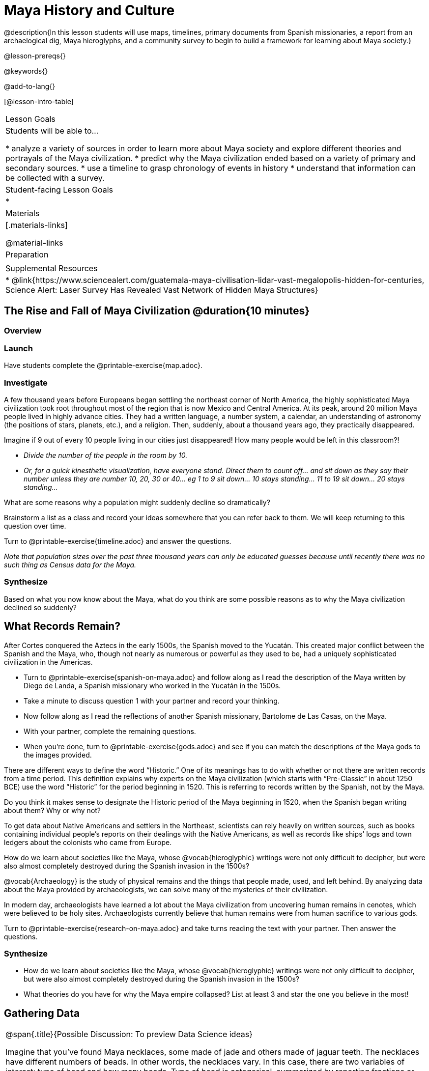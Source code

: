 = Maya History and Culture

@description{In this lesson students will use maps, timelines, primary documents from Spanish missionaries, a report from an archaelogical dig, Maya hieroglyphs, and a community survey to begin to build a framework for learning about Maya society.}

@lesson-prereqs{}

@keywords{}

@add-to-lang{}

[@lesson-intro-table]
|===

| Lesson Goals
| Students will be able to...

* analyze a variety of sources in order to learn more about Maya society and explore different theories and portrayals of the Maya civilization.
* predict why the Maya civilization ended based on a variety of primary and secondary sources.
* use a timeline to grasp chronology of events in history
* understand that information can be collected with a survey.

| Student-facing Lesson Goals
|

*

| Materials
|[.materials-links]

@material-links

| Preparation
|

| Supplemental Resources
| * @link{https://www.sciencealert.com/guatemala-maya-civilisation-lidar-vast-megalopolis-hidden-for-centuries, Science Alert: Laser Survey Has Revealed Vast Network of Hidden Maya Structures}

|===

== The Rise and Fall of Maya Civilization @duration{10 minutes}

=== Overview

=== Launch

[.lesson-instruction]
Have students complete the @printable-exercise{map.adoc}.

=== Investigate

A few thousand years before Europeans began settling the northeast corner of North America, the highly sophisticated Maya civilization took root throughout most of the region that is now Mexico and Central America. At its peak, around 20 million Maya people lived in highly advance cities.  They had a written language, a number system, a calendar, an understanding of astronomy (the positions of stars, planets, etc.), and a religion. Then, suddenly, about a thousand years ago, they practically disappeared.

[.lesson-instruction]
Imagine if 9 out of every 10 people living in our cities just disappeared! How many people would be left in this classroom?!

* _Divide the number of the people in the room by 10._
* _Or, for a quick kinesthetic visualization, have everyone stand. Direct them to count off... and sit down as they say their number unless they are number 10, 20, 30 or 40... eg 1 to 9 sit down... 10 stays standing... 11 to 19 sit down... 20 stays standing..._

[.lesson-instruction]
What are some reasons why a population might suddenly decline so dramatically?

Brainstorm a list as a class and record your ideas somewhere that you can refer back to them. We will keep returning to this question over time.

[.lesson-instruction]
Turn to @printable-exercise{timeline.adoc} and answer the questions.

_Note that population sizes over the past three thousand years can only be educated guesses because until recently there was no such thing as Census data for the Maya._

=== Synthesize

Based on what you now know about the Maya, what do you think are some possible reasons as to why the Maya civilization declined so suddenly?

== What Records Remain?

After Cortes conquered the Aztecs in the early 1500s, the Spanish moved to the Yucatán. This created major conflict between the Spanish and the Maya, who, though not nearly as numerous or powerful as they used to be, had a uniquely sophisticated civilization in the Americas.

[.lesson-instruction]
* Turn to @printable-exercise{spanish-on-maya.adoc} and follow along as I read the description of the Maya written by Diego de Landa, a Spanish missionary who worked in the Yucatán in the 1500s.
* Take a minute to discuss question 1 with your partner and record your thinking.
* Now follow along as I read the reflections of another Spanish missionary, Bartolome de Las Casas, on the Maya.
* With your partner, complete the remaining questions.
* When you're done, turn to @printable-exercise{gods.adoc} and see if you can match the descriptions of the Maya gods to the images provided.

There are different ways to define the word “Historic.” One of its meanings has to do with whether or not there are written records from a time period. This definition explains why experts on the Maya civilization (which starts with “Pre-Classic” in about 1250 BCE) use the word “Historic” for the period beginning in 1520. This is referring to records written by the Spanish, not by the Maya.

[.lesson-instruction]
Do you think it makes sense to designate the Historic period of the Maya beginning in 1520, when the Spanish began writing about them? Why or why not?

To get data about Native Americans and settlers in the Northeast, scientists can rely heavily on written sources, such as books containing individual people’s reports on their dealings with the Native Americans, as well as records like ships’ logs and town ledgers about the colonists who came from Europe.

[.lesson-instruction]
How do we learn about societies like the Maya, whose @vocab{hieroglyphic} writings were not only difficult to decipher, but were also almost completely destroyed during the Spanish invasion in the 1500s?

@vocab{Archaeology} is the study of physical remains and the things that people made, used, and left behind. By analyzing data about the Maya provided by archaeologists, we can solve many of the mysteries of their civilization.

In modern day, archaeologists have learned a lot about the Maya civilization from uncovering human remains in cenotes, which were believed to be holy sites. Archaeologists currently believe that human remains were from human sacrifice to various gods.

[.lesson-instruction]
Turn to @printable-exercise{research-on-maya.adoc} and take turns reading the text with your partner. Then answer the questions.

=== Synthesize

* How do we learn about societies like the Maya, whose @vocab{hieroglyphic} writings were not only difficult to decipher, but were also almost completely destroyed during the Spanish invasion in the 1500s?
* What theories do you have for why the Maya empire collapsed? List at least 3 and star the one you believe in the most!

== Gathering Data

[.strategy-box, cols="1", grid="none", stripes="none"]
|===
|
@span{.title}{Possible Discussion: To preview Data Science ideas}

Imagine that you’ve found Maya necklaces, some made of jade and others made of jaguar teeth. The necklaces have different numbers of beads. In other words, the necklaces vary. In this case, there are two variables of interest: type of bead and how many beads. Type of bead is categorical, summarized by reporting fractions or proportions: for instance, maybe 4/10 = 0.40 of the necklaces are jade and 6/10 = 0.60 are made of jaguar teeth. Number of beads is quantitative, summarized by reporting the average: for instance, maybe the average number of beads on the necklaces is 35.
|===

One way that Data Scientists collect data is through surveys. For homework tonight you will each be surveying 5 people who are older than you are (parents, older siblings, other relatives, neighbors…) to see what they know or think about the Maya. You will circle each person's answers on your copy of @link{https://docs.google.com/document/d/1BbKKGXXWbSbVmKa42qMIJTQzSKnm27CEQqdSbianXiY/edit?usp=sharing, survey}. The first person's answers will go in the column labeled R1, the second person's answer will go in the R2 column, etc.

For practice, turn to your partner and survey them. Record their answers to the survey questions under R1.



